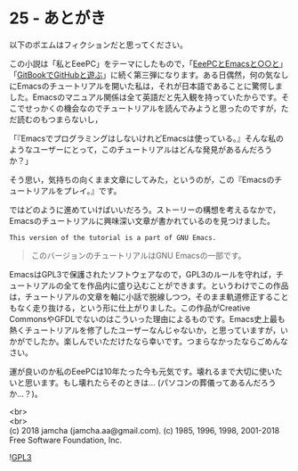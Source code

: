 #+OPTIONS: toc:nil
#+OPTIONS: \n:t
#+OPTIONS: ^:{}

* 25 - あとがき

  以下のポエムはフィクションだと思ってください。

  この小説は「私とEeePC」をテーマにしたもので，「[[https://jamcha-aa.github.io/EeePC/][EeePCとEmacsと○○と]]」「[[https://jamcha-aa.github.io/Gitbook-Guide/][GitBookでGitHubと遊ぶ]]」に続く第三弾になります。ある日偶然，何の気なしにEmacsのチュートリアルを開いた私は，それが日本語であることに驚愕しました。Emacsのマニュアル関係は全て英語だと先入観を持っていたからです。そこでせっかくの機会なのでチュートリアルを読んでみようと思ったのですが，ただ読むのもつまらないし，

  「『EmacsでプログラミングはしないけれどEmacsは使っている。』そんな私のようなユーザーにとって，このチュートリアルはどんな発見があるんだろうか？」

  そう思い，気持ちの向くまま文章にしてみた，というのが，この『Emacsのチュートリアルをプレイ。』です。

  ではどのように進めていけばいいだろう。ストーリーの構想を考えるなかで，Emacsのチュートリアルに興味深い文章が書かれているのを見つけました。

  #+BEGIN_SRC 
  This version of the tutorial is a part of GNU Emacs.
  #+END_SRC

  #+BEGIN_QUOTE
  このバージョンのチュートリアルはGNU Emacsの一部です。
  #+END_QUOTE

  EmacsはGPL3で保護されたソフトウェアなので，GPL3のルールを守れば，チュートリアルの全てを作品内に盛り込むことができます。というわけでこの作品は，チュートリアルの文章を軸に小話で脱線しつつ，そのまま軌道修正することもなく走り抜ける，という形に仕上がりました。この作品がCreative CommonsやGFDLでないのはこういった理由によるものです。Emacs史上最も熱くチュートリアルを修了したユーザーなんじゃないか，と思っていますが，いかがでしたか。楽しんでいただけたなら幸いです。つまらなかったならごめんなさい。

  運が良いのか私のEeePCは10年たった今も元気です。壊れるまで大切に使いたいと思います。もし壊れたらそのときは… (パソコンの葬儀ってあるんだろうか…？)。

  <br>
  <br>
  (c) 2018 jamcha (jamcha.aa@gmail.com). (c) 1985, 1996, 1998, 2001-2018 Free Software Foundation, Inc.

  ![[https://www.gnu.org/graphics/gplv3-88x31.png][GPL3]]
